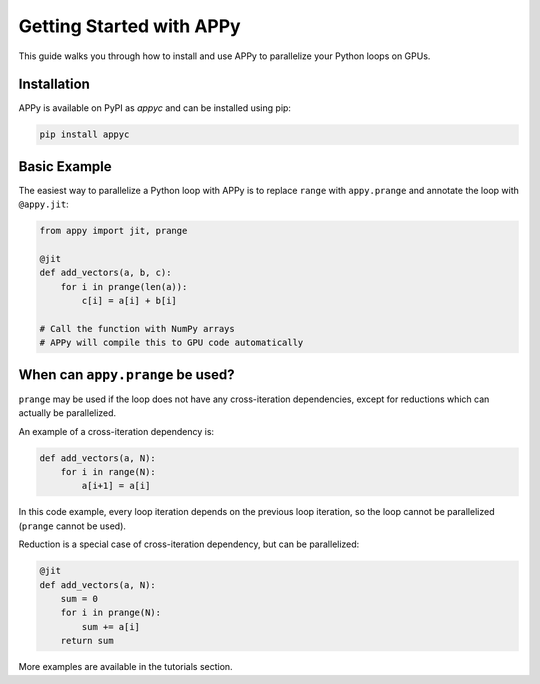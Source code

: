 Getting Started with APPy
=========================

This guide walks you through how to install and use APPy to parallelize your Python loops on GPUs.

Installation
------------

APPy is available on PyPI as `appyc` and can be installed using pip:

.. code-block:: bash

    pip install appyc


Basic Example
-------------

The easiest way to parallelize a Python loop with APPy is to replace ``range`` with ``appy.prange``
and annotate the loop with ``@appy.jit``:

.. code-block:: python

   from appy import jit, prange

   @jit
   def add_vectors(a, b, c):
       for i in prange(len(a)):
           c[i] = a[i] + b[i]

   # Call the function with NumPy arrays
   # APPy will compile this to GPU code automatically


When can ``appy.prange`` be used?
---------------------------------

``prange`` may be used if the loop does not have any cross-iteration dependencies, except for reductions which can actually be parallelized.

An example of a cross-iteration dependency is:

.. code-block:: python

   def add_vectors(a, N):
       for i in range(N):
           a[i+1] = a[i]

In this code example, every loop iteration depends on the previous loop iteration, so the loop cannot be parallelized (``prange`` cannot be used).

Reduction is a special case of cross-iteration dependency, but can be parallelized:

.. code-block:: python

   @jit
   def add_vectors(a, N):
       sum = 0
       for i in prange(N):
           sum += a[i]
       return sum

More examples are available in the tutorials section.

